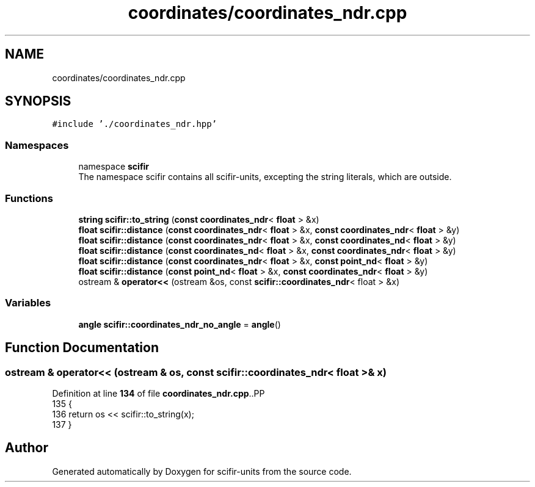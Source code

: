 .TH "coordinates/coordinates_ndr.cpp" 3 "Version 2.0.0" "scifir-units" \" -*- nroff -*-
.ad l
.nh
.SH NAME
coordinates/coordinates_ndr.cpp
.SH SYNOPSIS
.br
.PP
\fC#include '\&./coordinates_ndr\&.hpp'\fP
.br

.SS "Namespaces"

.in +1c
.ti -1c
.RI "namespace \fBscifir\fP"
.br
.RI "The namespace scifir contains all scifir-units, excepting the string literals, which are outside\&. "
.in -1c
.SS "Functions"

.in +1c
.ti -1c
.RI "\fBstring\fP \fBscifir::to_string\fP (\fBconst\fP \fBcoordinates_ndr\fP< \fBfloat\fP > &x)"
.br
.ti -1c
.RI "\fBfloat\fP \fBscifir::distance\fP (\fBconst\fP \fBcoordinates_ndr\fP< \fBfloat\fP > &x, \fBconst\fP \fBcoordinates_ndr\fP< \fBfloat\fP > &y)"
.br
.ti -1c
.RI "\fBfloat\fP \fBscifir::distance\fP (\fBconst\fP \fBcoordinates_ndr\fP< \fBfloat\fP > &x, \fBconst\fP \fBcoordinates_nd\fP< \fBfloat\fP > &y)"
.br
.ti -1c
.RI "\fBfloat\fP \fBscifir::distance\fP (\fBconst\fP \fBcoordinates_nd\fP< \fBfloat\fP > &x, \fBconst\fP \fBcoordinates_ndr\fP< \fBfloat\fP > &y)"
.br
.ti -1c
.RI "\fBfloat\fP \fBscifir::distance\fP (\fBconst\fP \fBcoordinates_ndr\fP< \fBfloat\fP > &x, \fBconst\fP \fBpoint_nd\fP< \fBfloat\fP > &y)"
.br
.ti -1c
.RI "\fBfloat\fP \fBscifir::distance\fP (\fBconst\fP \fBpoint_nd\fP< \fBfloat\fP > &x, \fBconst\fP \fBcoordinates_ndr\fP< \fBfloat\fP > &y)"
.br
.ti -1c
.RI "ostream & \fBoperator<<\fP (ostream &os, const \fBscifir::coordinates_ndr\fP< float > &x)"
.br
.in -1c
.SS "Variables"

.in +1c
.ti -1c
.RI "\fBangle\fP \fBscifir::coordinates_ndr_no_angle\fP = \fBangle\fP()"
.br
.in -1c
.SH "Function Documentation"
.PP 
.SS "ostream & operator<< (ostream & os, const \fBscifir::coordinates_ndr\fP< float > & x)"

.PP
Definition at line \fB134\fP of file \fBcoordinates_ndr\&.cpp\fP\&..PP
.nf
135 {
136     return os << scifir::to_string(x);
137 }
.fi

.SH "Author"
.PP 
Generated automatically by Doxygen for scifir-units from the source code\&.
